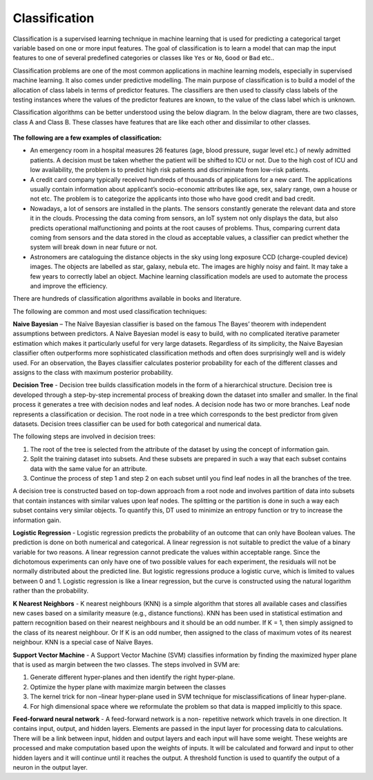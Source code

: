 Classification
==============

Classification is a supervised learning technique in machine learning that is used for predicting a categorical target variable based on one or more input features. The goal of classification is to learn a model that can map the input features to one of several predefined categories or classes like ``Yes`` or ``No``, ``Good`` or ``Bad`` etc..

Classification problems are one of the most common applications in machine learning models, especially in supervised machine learning. It also comes under predictive modelling. The main purpose of classification is to build a model of the allocation of class labels in terms of predictor features. The classifiers are then used to classify class labels of the testing instances where the values of the predictor features are known, to the value of the class label which is unknown.

Classification algorithms can be better understood using the below diagram. In the below diagram, there are two classes, class A and Class B. These classes have features that are like each other and dissimilar to other classes.

.. figure:: ../../../_assets/machinelearning/class.png
      :alt: Class
      :width: 40%    


**The following are a few examples of classification:** 

- An emergency room in a hospital measures 26 features (age, blood pressure, sugar level etc.) of newly admitted patients. A decision must be taken whether the patient will be shifted to ICU or not. Due to the high cost of ICU and low availability, the problem is to predict high risk patients and discriminate from low-risk patients. 

- A credit card company typically received hundreds of thousands of applications for a new card. The applications usually contain information about applicant’s socio-economic attributes like age, sex, salary range, own a house or not etc. The problem is to categorize the applicants into those who have good credit and bad credit. 

- Nowadays, a lot of sensors are installed in the plants. The sensors constantly generate the relevant data and store it in the clouds.  Processing the data coming from sensors, an IoT system not only displays the data, but also predicts operational malfunctioning and points at the root causes of problems. Thus, comparing current data coming from sensors and the data stored in the cloud as acceptable values, a classifier can predict whether the system will break down in near future or not. 

- Astronomers are cataloguing the distance objects in the sky using long exposure CCD (charge-coupled device) images. The objects are labelled as star, galaxy, nebula etc. The images are highly noisy and faint. It may take a few years to correctly label an object. Machine learning classification models are used to automate the process and improve the efficiency.

There are hundreds of classification algorithms available in books and literature.

The following are common and most used classification techniques:

**Naive Bayesian** – The Naïve Bayesian classifier is based on the famous The Bayes’ theorem with independent assumptions between predictors. A Naive Bayesian model is easy to build, with no complicated iterative parameter estimation which makes it particularly useful for very large datasets. Regardless of its simplicity, the Naive Bayesian classifier often outperforms more sophisticated classification methods and often does surprisingly well and is widely used. For an observation, the Bayes classifier calculates posterior probability for each of the different classes and assigns to the class with maximum posterior probability. 

**Decision Tree** - Decision tree builds classification models in the form of a hierarchical structure. Decision tree is developed through a step-by-step incremental process of breaking down the dataset into smaller and smaller. In the final process it generates a tree with decision nodes and leaf nodes. A decision node has two or more branches. Leaf node represents a classification or decision. The root node in a tree which corresponds to the best predictor from given datasets. Decision trees classifier can be used for both categorical and numerical data. 

The following steps are involved in decision trees:

1. The root of the tree is selected from the attribute of the dataset by using the concept of information gain.
2. Split the training dataset into subsets. And these subsets are prepared in such a way that each subset contains data with the same value for an attribute.
3. Continue the process of step 1 and step 2 on each subset until you find leaf nodes in all the branches of the tree. 

A decision tree is constructed based on top-down approach from a root node and involves partition of data into subsets that contain instances with similar values upon leaf nodes. The splitting or the partition is done in such a way each subset contains very similar objects. To quantify this, DT used to minimize an entropy function or try to increase the information gain.

**Logistic Regression** - Logistic regression predicts the probability of an outcome that can only have Boolean values. The prediction is done on both numerical and categorical. A linear regression is not suitable to predict the value of a binary variable for two reasons.
A linear regression cannot predicate the values within acceptable range. Since the dichotomous experiments can only have one of two possible values for each experiment, the residuals will not be normally distributed about the predicted line. But logistic regressions produce a logistic curve, which is limited to values between 0 and 1. Logistic regression is like a linear regression, but the curve is constructed using the natural logarithm rather than the probability. 

**K Nearest Neighbors** - K nearest neighbours (KNN) is a simple algorithm that stores all available cases and classifies new cases based on a similarity measure (e.g., distance functions). KNN has been used in statistical estimation and pattern recognition based on their nearest neighbours and it should be an odd number. If K = 1, then simply assigned to the class of its nearest neighbour. Or If K is an odd number, then assigned to the class of maximum votes of its nearest neighbour.  KNN is a special case of Naïve Bayes. 

**Support Vector Machine** - A Support Vector Machine (SVM) classifies information by finding the maximized hyper plane that is used as margin between the two classes. The steps involved in SVM are:

1. Generate different hyper-planes and then identify the right hyper-plane.
2. Optimize the hyper plane with maximize margin between the classes 
3. The kernel trick for non –linear hyper-plane used in SVM technique for misclassifications of linear hyper-plane.
4. For high dimensional space where we reformulate the problem so that data is mapped implicitly to this space. 

**Feed-forward neural network** - A feed-forward network is a non- repetitive network which travels in one direction. It contains input, output, and hidden layers. Elements are passed in the input layer for processing data to calculations. There will be a link between input, hidden and output layers and each input will have some weight. These weights are processed and make computation based upon the weights of inputs. It will be calculated and forward and input to other hidden layers and it will continue until it reaches the output. A threshold function is used to quantify the output of a neuron in the output layer.
